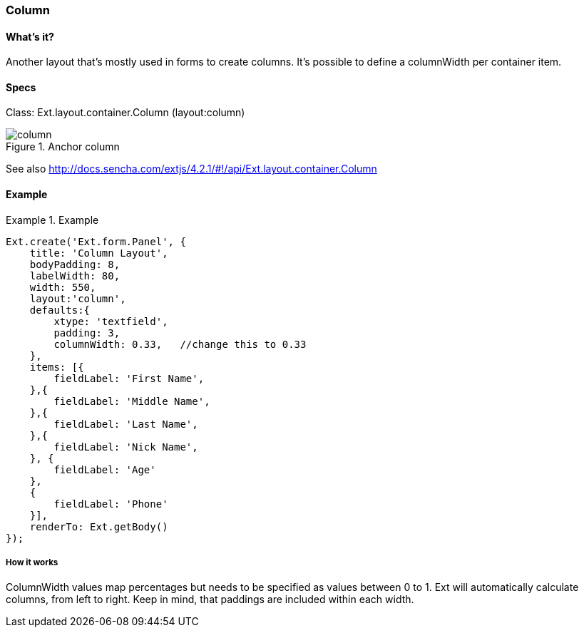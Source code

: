=== Column

==== What's it?
Another layout that's mostly used in forms to create columns. 
It's possible to define a +columnWidth+ per container item. 

==== Specs
Class: +Ext.layout.container.Column+ (+layout:column+)

[[layouts_column]]
.Anchor column
image::../../images/column.png[scale="75"]

See also
http://docs.sencha.com/extjs/4.2.1/#!/api/Ext.layout.container.Column

==== Example
[]
.Example
====
[source, javascript]
----
Ext.create('Ext.form.Panel', {
    title: 'Column Layout',
    bodyPadding: 8,
    labelWidth: 80,
    width: 550,
    layout:'column',
    defaults:{
        xtype: 'textfield',
        padding: 3,
        columnWidth: 0.33,   //change this to 0.33      
    },
    items: [{
        fieldLabel: 'First Name',     
    },{
        fieldLabel: 'Middle Name',
    },{
        fieldLabel: 'Last Name',
    },{
        fieldLabel: 'Nick Name',
    }, {
        fieldLabel: 'Age'
    },
    {
        fieldLabel: 'Phone'
    }],
    renderTo: Ext.getBody()
});
----
====

===== How it works
ColumnWidth values map percentages but needs to be specified as values between 0 to 1.
Ext will automatically calculate columns, from left to right.
Keep in mind, that paddings are included within each width.